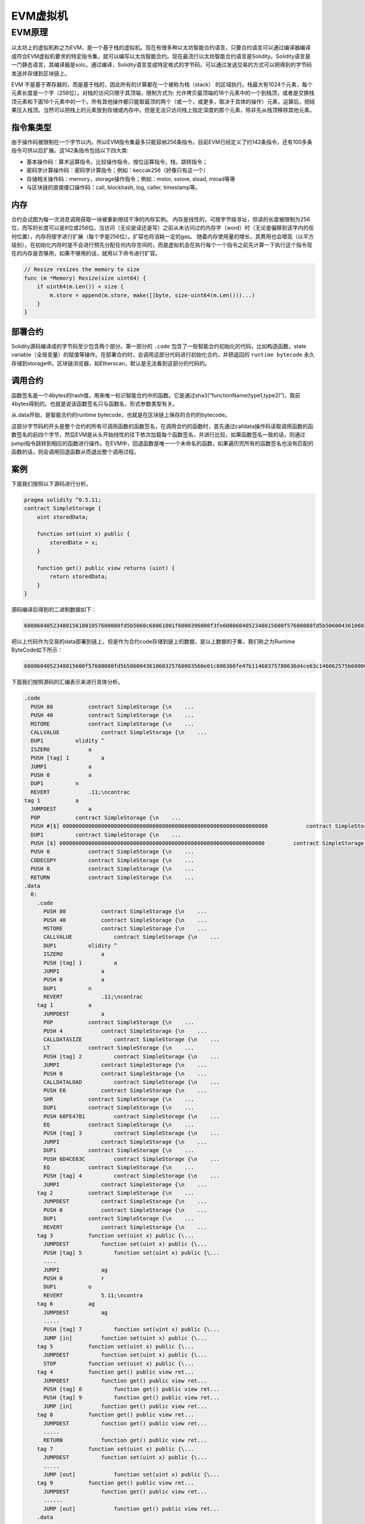 .. _evm:

===========
EVM虚拟机
===========

EVM原理
===========

以太坊上的虚拟机称之为EVM，是一个基于栈的虚拟机。现在有很多种以太坊智能合约语言，只要合约语言可以通过编译器编译成符合EVM虚拟机要求的特定指令集，就可以编写以太坊智能合约。现在最流行以太坊智能合约语言是Solidity。Solidity语言是一门静态语言，其编译器是solc。通过编译，Solidity语言变成特定格式的字节码，可以通过发送交易的方式可以把得到的字节码发送并存储到区块链上。

EVM 不是基于寄存器的，而是基于栈的，因此所有的计算都在一个被称为栈（stack） 的区域执行。栈最大有1024个元素，每个元素长度是一个字（256位）。对栈的访问只限于其顶端，限制方式为: 允许拷贝最顶端的16个元素中的一个到栈顶，或者是交换栈顶元素和下面16个元素中的一个。所有其他操作都只能取最顶的两个（或一个，或更多，取决于具体的操作）元素，运算后，把结果压入栈顶。当然可以把栈上的元素放到存储或内存中。但是无法只访问栈上指定深度的那个元素，除非先从栈顶移除其他元素。

指令集类型
^^^^^^^^^^^^^^

由于操作码被限制在一个字节以内，所以EVM指令集最多只能容纳256条指令。目前EVM已经定义了约142条指令，还有100多条指令可供以后扩展。这142条指令包括以下四大类: 

-  基本操作码：算术运算指令，比较操作指令，按位运算指令，栈，跳转指令；

-  密码学计算操作码：密码学计算指令；例如：keccak256（好像只有这一个）

-  存储相关操作码：memory，storage操作指令；例如：mstor, sstore, sload, mload等等
   
-  与区块链的直接接口操作码：call, blockhash, log, caller, timestamp等。

内存
^^^^^^^^

合约会试图为每一次消息调用获取一块被重新擦拭干净的内存实例。
内存是线性的，可按字节级寻址，但读的长度被限制为256位，而写的长度可以是8位或256位。当访问（无论是读还是写）之前从未访问过的内存字（word）时（无论是偏移到该字内的任何位置），内存将按字进行扩展（每个字是256位）。扩容也将消耗一定的gas。
随着内存使用量的增长，其费用也会增高（以平方级别）。在初始化内存时是不会进行预先分配任何内存空间的，而是虚拟机会在执行每个一个指令之前先计算一下执行这个指令现在的内存是否够用，如果不够用的话，就用以下命令进行扩容。

.. code:: go

   // Resize resizes the memory to size
   func (m *Memory) Resize(size uint64) {
       if uint64(m.Len()) < size {
           m.store = append(m.store, make([]byte, size-uint64(m.Len()))...)
       }
   }

部署合约
^^^^^^^^^^

Solidity源码编译成的字节码至少包含两个部分。第一部分的 ``.code`` 包含了一些智能合约初始化的代码，比如构造函数，state variable（全局变量）的赋值等操作。在部署合约时，会调用这部分代码进行初始化合约，并把返回的 ``runtime bytecode`` 永久存储到storage中。区块链浏览器，如Etherscan，默认是无法看到这部分的代码的。

调用合约
^^^^^^^^^^^^^

函数签名是一个4bytes的hash值，用来唯一标识智能合约中的函数。它是通过sha3(“functionName(type1,type2)”)，取前4bytes得到的。也就是说该函数签名只与函数名，形式参数类型有关。

从.data开始，是智能合约的runtime bytecode，也就是在区块链上保存的合约的bytecode。

这部分字节码的开头是整个合约的所有可调用函数的函数签名，在调用合约的函数时，首先通过calldata操作码读取调用函数的函数签名的前四个字节，然后EVM是从头开始线性的往下依次加载每个函数签名，并进行比较，如果函数签名一致的话，则通过jumpi指令跳转到相应的函数进行操作。在EVM中，回退函数是唯一一个未命名的函数，如果遍历完所有的函数签名也没有匹配的函数的话，则会调用回退函数从而退出整个调用过程。

案例
^^^^^^^

下面我们按照以下源码进行分析。

.. code:: bash

   pragma solidity ^0.5.11;
   contract SimpleStorage {
       uint storedData;

       function set(uint x) public {
           storedData = x;
       }

       function get() public view returns (uint) {
           return storedData;
       }
   }

源码编译后得到的二进制数据如下： 

.. code:: console

   608060405234801561001057600080fd5b5060c68061001f6000396000f3fe6080604052348015600f57600080fd5b506004361060325760003560e01c806360fe47b11460375780636d4ce63c146062575b600080fd5b606060048036036020811015604b57600080fd5b8101908080359060200190929190505050607e565b005b60686088565b6040518082815260200191505060405180910390f35b8060008190555050565b6000805490509056fea265627a7a72315820f7616ca7610ee51eb34eb9619c012a95b32e296d4fcdefb15c4c6051175c683964736f6c634300050b0032

把以上代码作为交易的data部署到链上，但是作为合约code存储到链上的数据，是以上数据的子集，我们称之为Runtime
ByteCode如下所示：

.. code:: console

   6080604052348015600f57600080fd5b506004361060325760003560e01c806360fe47b11460375780636d4ce63c146062575b600080fd5b606060048036036020811015604b57600080fd5b8101908080359060200190929190505050607e565b005b60686088565b6040518082815260200191505060405180910390f35b8060008190555050565b6000805490509056fea265627a7a72315820f7616ca7610ee51eb34eb9619c012a95b32e296d4fcdefb15c4c6051175c683964736f6c634300050b0032

下面我们按照源码的汇编表示来进行具体分析。

.. code:: bash

   .code
     PUSH 80           contract SimpleStorage {\n    ...
     PUSH 40           contract SimpleStorage {\n    ...
     MSTORE            contract SimpleStorage {\n    ...
     CALLVALUE             contract SimpleStorage {\n    ...
     DUP1          olidity ^
     ISZERO            a 
     PUSH [tag] 1          a 
     JUMPI             a 
     PUSH 0            a
     DUP1          n
     REVERT            .11;\ncontrac
   tag 1           a 
     JUMPDEST          a 
     POP           contract SimpleStorage {\n    ...
     PUSH #[$] 0000000000000000000000000000000000000000000000000000000000000000            contract SimpleStorage {\n    ...
     DUP1          contract SimpleStorage {\n    ...
     PUSH [$] 0000000000000000000000000000000000000000000000000000000000000000         contract SimpleStorage {\n    ...
     PUSH 0            contract SimpleStorage {\n    ...
     CODECOPY          contract SimpleStorage {\n    ...
     PUSH 0            contract SimpleStorage {\n    ...
     RETURN            contract SimpleStorage {\n    ...
   .data
     0:
       .code
         PUSH 80           contract SimpleStorage {\n    ...
         PUSH 40           contract SimpleStorage {\n    ...
         MSTORE            contract SimpleStorage {\n    ...
         CALLVALUE             contract SimpleStorage {\n    ...
         DUP1          olidity ^
         ISZERO            a 
         PUSH [tag] 1          a 
         JUMPI             a 
         PUSH 0            a
         DUP1          n
         REVERT            .11;\ncontrac
       tag 1           a 
         JUMPDEST          a 
         POP           contract SimpleStorage {\n    ...
         PUSH 4            contract SimpleStorage {\n    ...
         CALLDATASIZE          contract SimpleStorage {\n    ...
         LT            contract SimpleStorage {\n    ...
         PUSH [tag] 2          contract SimpleStorage {\n    ...
         JUMPI             contract SimpleStorage {\n    ...
         PUSH 0            contract SimpleStorage {\n    ...
         CALLDATALOAD          contract SimpleStorage {\n    ...
         PUSH E0           contract SimpleStorage {\n    ...
         SHR           contract SimpleStorage {\n    ...
         DUP1          contract SimpleStorage {\n    ...
         PUSH 60FE47B1         contract SimpleStorage {\n    ...
         EQ            contract SimpleStorage {\n    ...
         PUSH [tag] 3          contract SimpleStorage {\n    ...
         JUMPI             contract SimpleStorage {\n    ...
         DUP1          contract SimpleStorage {\n    ...
         PUSH 6D4CE63C         contract SimpleStorage {\n    ...
         EQ            contract SimpleStorage {\n    ...
         PUSH [tag] 4          contract SimpleStorage {\n    ...
         JUMPI             contract SimpleStorage {\n    ...
       tag 2           contract SimpleStorage {\n    ...
         JUMPDEST          contract SimpleStorage {\n    ...
         PUSH 0            contract SimpleStorage {\n    ...
         DUP1          contract SimpleStorage {\n    ...
         REVERT            contract SimpleStorage {\n    ...
       tag 3           function set(uint x) public {\...
         JUMPDEST          function set(uint x) public {\...
         PUSH [tag] 5          function set(uint x) public {\...
         ....
         JUMPI             ag
         PUSH 0            r
         DUP1          o
         REVERT            5.11;\ncontra
       tag 6           ag
         JUMPDEST          ag
         .....
         PUSH [tag] 7          function set(uint x) public {\...
         JUMP [in]         function set(uint x) public {\...
       tag 5           function set(uint x) public {\...
         JUMPDEST          function set(uint x) public {\...
         STOP          function set(uint x) public {\...
       tag 4           function get() public view ret...
         JUMPDEST          function get() public view ret...
         PUSH [tag] 8          function get() public view ret...
         PUSH [tag] 9          function get() public view ret...
         JUMP [in]         function get() public view ret...
       tag 8           function get() public view ret...
         JUMPDEST          function get() public view ret...
         .....
         RETURN            function get() public view ret...
       tag 7           function set(uint x) public {\...
         JUMPDEST          function set(uint x) public {\...
         .....
         JUMP [out]            function set(uint x) public {\...
       tag 9           function get() public view ret...
         JUMPDEST          function get() public view ret...
         ......
         JUMP [out]            function get() public view ret...
       .data

在开始处标识 ``.code`` 的部分就是我们前面说智能合约部署时进行初始化的代码。在EVM中0x40地址是一个被预留的地址，称之为“空内存地址”: 即内存中我们可以用来存储东西的地方，保证没有人会覆盖它（除非我们犯了错误）。而0x00到0x40之间的内存是用来保存计算哈希值，这个对于映射和其他类型的动态数据是必需的。

1) 要调用get()方法，需要根据sha3(“get()”)得到前4个字节，即函数签名6d4ce63c。
2) 在.code中的tag1，CALLDATASIZE会获取交易传入的参数长度，LT指令来比较是否小于4个字节，如果小于4个字节，则会跳转到tag2，整个合约运行完毕。这里的执行就是回退函数。
3) 如果不小于4个字节，则会继续执行CALLDATALOAD指令，CALLDATALOAD会把参数内容压入栈顶。
4) 然后在逻辑右移0xE0（224）位，原因是为了凑足256位。
5) 然后通过EQ指令，对比栈顶的两个数据是否一致，如果一直的话，跳转到相应的tag。如果不一致的话，继续向下执行下面的指令。
6) 找到了6d4ce63c函数签名的tag4，执行其代码。

在二进制的开头部分通常是用来判断一个函数是否是payable的。比如CALLVALUE指令会得到transacation是否发了eth，如果发了eth，ISZERO的结果就会是false，因此不会执行跳转。从这里可以看出来，对一个合约地址不可以同时进行转账和调用合约两项事情。

Venachain对EVM支持情况说明
^^^^^^^^^^^^^^^^^^^^^^^^^^^^

Venachain支持以太坊Byzantine的协议，后续更新的evm协议暂不支持（比如2019年更新的Constantinople、Istanbul等）。

在以太坊Byzantium版本之后，目前有以下几个版本，其中新增的字节码Venachain暂不支持

-  Constantinople(2019.1.16更新) Opcodes ``create2``, ``extcodehash``, ``shl``, ``shr`` and ``sar`` are available in assembly.

-  Petersburg(2019.2.28更新) The compiler behaves the same way as with constantinople.

-  Istanbul (2019.12.7更新) Opcodes ``chainid`` and ``selfbalance`` are available in assembly.

目前Venachain对solidity版本没有要求，0.4.x～0.6.x都可以使用，但是编译solidity合约时候需要明确指定EVM版本为Byzantium，因为目前

如果合约中涉及到Byzantium版本EVM不支持的功能，底层链也不会支持，变现为合约执行时gas耗尽。

参考资料
^^^^^^^^^^^^

1) https://solidity.readthedocs.io/en/v0.5.12/
2) http://remix.ethereum.org/#optimize=false&evmVersion=null&version=soljson-v0.5.11+commit.c082d0b4.js&appVersion=0.7.7
3) https://blog.csdn.net/Programmer_CJC/article/details/80218649
4) https://blog.csdn.net/notjusttech/article/details/80363911
5) https://arvanaghi.com/blog/reversing-ethereum-smart-contracts/
6) https://blog.trustlook.com/understand-evm-bytecode-part-1/
7) https://www.ratingtoken.net/news/41b22c70febd11e8a867795a7618abd3
8) http://qyuan.top/2019/09/12/evm/